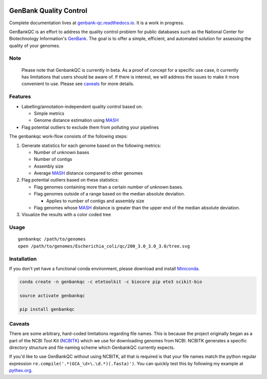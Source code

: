 .. image:: https://api.travis-ci.org/andrewsanchez/GenBankQC.svg?branch=master 

=============================================
           GenBank Quality Control
=============================================

Complete documentation lives at `genbank-qc.readthedocs.io`_.  It is a work in progress.

GenBankQC is an effort to address the quality control problem for public databases such as the National Center for Biotechnology Information's `GenBank`_.  The goal is to offer a simple, efficient, and automated solution for assessing the quality of your genomes.

Note
----

    Please note that GenbankQC is currently in beta.  As a proof of concept for a specific use case, it currently has limitations that users should be aware of.  If there is interest, we will address the issues to make it more convenient to use.  Please see `caveats <#caveats>`__ for more details.


Features
--------

- Labelling/annotation-independent quality control based on:

  -  Simple metrics

  - Genome distance estimation using `MASH`_

- Flag potential outliers to exclude them from polluting your pipelines

The genbankqc work-flow consists of the following steps:

#. Generate statistics for each genome based on the following metrics:

   * Number of unknown bases
   * Number of contigs
   * Assembly size
   * Average `MASH`_ distance compared to other genomes

#. Flag potential outliers based on these statistics:

   * Flag genomes containing more than a certain number of unknown bases.

   * Flag genomes outside of a range based on the median absolute deviation.

     * Applies to number of contigs and assembly size

   * Flag genomes whose `MASH`_ distance is greater than the upper end of the median absolute deviation.

#. Visualize the results with a color coded tree

Usage
-----

::

    genbankqc /path/to/genomes
    open /path/to/genomes/Escherichia_coli/qc/200_3.0_3.0_3.0/tree.svg


Installation
------------

If you don't yet have a functional conda environment, please download and install `Miniconda`_.

.. code::

    conda create -n genbankqc -c etetoolkit -c biocore pip ete3 scikit-bio

    source activate genbankqc

    pip install genbankqc


.. _caveats:

Caveats
--------

There are some arbitrary, hard-coded limitations regarding file names.  This is because the project originally began as a part of the NCBI Tool Kit (`NCBITK`_) which we use for downloading genomes from NCBI.  NCBITK generates a specific directory structure and file naming scheme which GenbankQC currently expects.

If you'd like to use GenBankQC without using NCBITK, all that is required is that your file names match the python regular expression ``re.compile('.*(GCA_\d+\.\d.*)(.fasta)')``.  You can quickly test this by following my example at `pythex.org`_.

.. _pythex.org: https://pythex.org/?regex=.*(GCA_%5Cd%2B%5C.%5Cd.*)(.fasta)&test_string=GCA_002415405.1_Acinetobacter_nosocomialis_UBA5139_Scaffold.fasta&ignorecase=0&multiline=0&dotall=0&verbose=0

.. _NCBITK:  https://github.com/andrewsanchez/NCBITK
.. _GenBank: https://www.ncbi.nlm.nih.gov/genbank/
.. _ETE Toolkit: http://etetoolkit.org/ 
.. _Miniconda: https://conda.io/miniconda.html
.. _MASH: http://mash.readthedocs.io/en/latest/
.. _genbank-qc.readthedocs.io: http://genbank-qc.readthedocs.io/en/latest/
